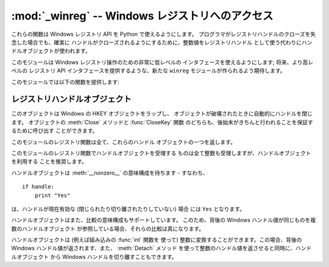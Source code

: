 
:mod:`_winreg` -- Windows レジストリへのアクセス
=====================================

.. module:: _winreg
   :platform: Windows
   :synopsis: Windows レジストリを操作するためのルーチンおよびオブジェクト。
.. sectionauthor:: Mark Hammond <MarkH@ActiveState.com>


.. versionadded:: 2.0

これらの関数は Windows レジストリ API を Python で使えるようにします。 プログラマがレジストリハンドルのクローズを失念した場合でも、確実に
ハンドルがクローズされるようにするために、整数値をレジストリハンドル として使う代わりにハンドルオブジェクトが使われます。

このモジュールは Windows レジストリ操作のための非常に低レベルの インタフェースを使えるようにします; 将来、より高レベルの レジストリ API
インタフェースを提供するような、新たな ``winreg`` モジュールが作られるよう期待します。

このモジュールでは以下の関数を提供します:


.. function:: CloseKey(hkey)

   以前開かれたレジストリキーを閉じます。 *hkey* 引数には以前開かれたレジストリキーを特定します。

   このメソッドを使って (または :meth:`handle.Close` によって) *hkey* が閉じられなかった場合、Python が *hkey*
   オブジェクトを破壊 する際に閉じられるので注意してください。


.. function:: ConnectRegistry(computer_name, key)

   他の計算機上にある既定のレジストリハンドル接続を確立し、 :dfn:`ハンドルオブジェクト (handle object)` を返します。

   *computer_name* はリモートコンピュータの名前で、 ``r"\\computername"`` の形式をとります。``None``
   の場合、ローカルの計算機が使われます。

   *key* は接続したい既定のハンドルです。

   戻り値は開かれたキーのハンドルです。 関数が失敗した場合、:exc:`EnvironmentError` 例外が 送出されます。


.. function:: CreateKey(key, sub_key)

   特定のキーを生成するか開き、:dfn:`ハンドルオブジェクト` を返します。

   *key* はすでに開かれたキーか、既定の :const:`HKEY_\*` 定数の うちの一つです。

   *sub_key* はこのメソッドが開く、または新規作成するキーの 名前です。

   *key* が既定のキーの一つなら、*sub_key* は ``None``  でかまいません。この場合、返されるハンドルは関数に渡されたのと
   同じキーハンドルです。

   キーがすでに存在する場合、この関数は既に存在するキーを開きます。

   戻り値は開かれたキーのハンドルです。この関数が失敗した場合、 :exc:`EnvironmentError` 例外が送出されます。


.. function:: DeleteKey(key, sub_key)

   特定のキーを削除します。

   *key* はすでに開かれたキーか、既定の :const:`HKEY_\*` 定数 のうちの一つです。

   *sub_key*  は文字列で、*key* パラメタによって特定された キーのサブキーでなければなりません。この値は ``None`` で
   あってはならず、キーはサブキーを持っていてはなりません。

   *このメソッドはサブキーをもつキーを削除することはできません。*

   このメソッドの実行が成功すると、キー全体が、その値すべてを含めて 削除されます。このメソッドが失敗した場合、 :exc:`EnvironmentError`
   例外が送出されます。


.. function:: DeleteValue(key, value)

   レジストリキーから指定された名前つきの値を削除します。

   *key* はすでに開かれたキーか、既定の :const:`HKEY_\*` 定数 のうちの一つでなければなりません。

   *value* は削除したい値を指定するための文字列です。


.. function:: EnumKey(key, index)

   開かれているレジストリキーのサブキーを列挙し、文字列で返します。

   *key* はすでに開かれたキーか、既定の :const:`HKEY_\*` 定数 のうちの一つでなければなりません。

   *index* は整数値で、取得するキーのインデクスを特定します。

   この関数は呼び出されるたびに一つのサブキーの名前を取得します。 この関数は通常、これ以上サブキーがないことを示す :exc:`EnvironmentError`
   例外が送出されるまで繰り返し呼び 出されます。


.. function:: EnumValue(key, index)

   開かれているレジストリキーの値を列挙し、タプルで返します。

   *key* はすでに開かれたキーか、既定の :const:`HKEY_\*` 定数 のうちの一つでなければなりません。

   *index* は整数値で、取得する値のインデクスを特定します。

   この関数は呼び出されるたびに一つの値の名前を取得します。 この関数は通常、これ以上値がないことを示す :exc:`EnvironmentError`
   例外が送出されるまで繰り返し呼び 出されます。

   結果は 3 要素のタプルになります:

   +-------+-------------------------------------------+
   | Index | Meaning                                   |
   +=======+===========================================+
   | ``0`` | 値の名前を特定する文字列                              |
   +-------+-------------------------------------------+
   | ``1`` | 値のデータを保持するためのオブジェクトで、その型は背後の レジストリ型に依存します |
   +-------+-------------------------------------------+
   | ``2`` | 値のデータ型を特定する整数です                           |
   +-------+-------------------------------------------+


.. function:: FlushKey(key)

   キーのすべての属性をレジストリに書き込みます。

   *key* はすでに開かれたキーか、既定の :const:`HKEY_\*` 定数 のうちの一つでなければなりません。

   キーを変更するために RegFlushKey を呼ぶ必要はありません。 レジストリの変更は怠惰なフラッシュ機構 (lazy flusher) を使って
   フラッシュされます。また、システムの遮断時にもディスクにフラッシュ されます。:func:`CloseKey` と違って、:func:`FlushKey`
   メソッドはレジストリに全てのデータを書き終えたときにのみ返ります。 アプリケーションは、レジストリへの変更を絶対に確実にディスク上に
   反映させる必要がある場合にのみ、:func:`FlushKey` を呼ぶべきです。

   .. note::

      :func:`FlushKey` を呼び出す必要があるかどうか分からない場合、 おそらくその必要はありません。


.. function:: RegLoadKey(key, sub_key, file_name)

   指定されたキーの下にサブキーを生成し、サブキーに指定されたファイル のレジストリ情報を記録します。

   *key* はすでに開かれたキーか、既定の :const:`HKEY_\*` 定数 のうちの一つです。

   *sub_key* は記録先のサブキーを指定する文字列です。

   *file_name* はレジストリデータを読み出すためのファイル名です。 このファイルは :func:`SaveKey` 関数で生成されたファイルでなくては
   なりません。ファイル割り当てテーブル (FAT) ファイルシステム下では、 ファイル名は拡張子を持っていてはなりません。

   この関数を呼び出しているプロセスが :const:`SE_RESTORE_PRIVILEGE` 特権を持たない場合には LoadKey() は失敗します。
   この特権はファイル許可とは違うので注意してください - 詳細は Win32 ドキュメンテーションを参照してください。

   *key* が :func:`ConnectRegistry` によって返されたハンドル の場合、*fileName*
   に指定されたパスは遠隔計算機に対する相対パス 名になります。

   Win32 ドキュメンテーションでは、*key* は :const:`HKEY_USER`  または :const:`HKEY_LOCAL_MACHINE`
   ツリー内になければならない とされています。これは正しいかもしれないし、そうでないかもしれません。


.. function:: OpenKey(key, sub_key[, res\ ``= 0``][, sam\ ``= KEY_READ``])

   指定されたキーを開き、:dfn:`ハンドルオブジェクト` を返します。

   *key* はすでに開かれたキーか、既定の :const:`HKEY_\*` 定数 のうちの一つです。

   *sub_key* は開きたいサブキーを特定する文字列です。

   *res* 予約されている整数値で、ゼロでなくてはなりません。 標準の値はゼロです。

   *sam* は必要なキーへのセキュリティアクセスを記述する、 アクセスマスクを指定する整数です。標準の値は :const:`KEY_READ` です。

   指定されたキーへの新しいハンドルが返されます。

   この関数が失敗すると 、:exc:`EnvironmentError` が送出されます。


.. function:: OpenKeyEx()

   :func:`OpenKeyEx` の機能は :func:`OpenKey` を標準の引数で使うことで提供されています。


.. function:: QueryInfoKey(key)

   キーに関数情報をタプルとして返します。

   *key* はすでに開かれたキーか、既定の :const:`HKEY_\*` 定数 のうちの一つです。

   結果は以下の 3 要素からなるタプルです:

   +-------+---------------------------------------------+
   | インデクス | 意味                                          |
   +=======+=============================================+
   | ``0`` | このキーが持つサブキーの数を表す整数。                         |
   +-------+---------------------------------------------+
   | ``1`` | このキーが持つ値の数を表す整数。                            |
   +-------+---------------------------------------------+
   | ``2`` | 最後のキーの変更が (あれば) いつだったかを表す長整数で、 1600 年 1 月 1 |
   |       | 日からの 100 ナノ秒単位で数えたもの。                       |
   +-------+---------------------------------------------+


.. function:: QueryValue(key, sub_key)

   キーに対する、名前付けられていない値を文字列で取得します。

   *key* はすでに開かれたキーか、既定の :const:`HKEY_\*` 定数 のうちの一つです。

   *sub_key* は値が関連付けられているサブキーの名前を保持する文字列 です。この引数が ``None`` または空文字列の場合、この関数は *key*
   で特定されるキーに対して :func:`SetValue` メソッドで 設定された値を取得します。

   レジストリ中の値は名前、型、およびデータから構成されています。 このメソッドはあるキーのデータ中で、名前 NULL をもつ最初の値を取得します。 しかし背後の
   API 呼び出しは型情報を返しません。非常に、非常に、非常に 不完全な実装です。この関数を使うべきではありません！！！


.. function:: QueryValueEx(key, value_name)

   開かれたレジストリキーに関連付けられている、指定した名前の値に対して、 型およびデータを取得します。

   *key* はすでに開かれたキーか、既定の :const:`HKEY_\*` 定数 のうちの一つです。

   *value_name* は要求する値を指定する文字列です。

   結果は 2 つの要素からなるタプルです:

   +-------+------------------+
   | インデクス | 意味               |
   +=======+==================+
   | ``0`` | レジストリ要素の名前。      |
   +-------+------------------+
   | ``1`` | この値のレジストリ型を表す整数。 |
   +-------+------------------+


.. function:: SaveKey(key, file_name)

   指定されたキーと、そのサブキー全てを指定したファイルに保存します。

   *key* はすでに開かれたキーか、既定の :const:`HKEY_\*` 定数 のうちの一つです。

   *file_name* はレジストリデータを保存するファイルの名前です、 このファイルはすでに存在していてはいけません。このファイル名が
   拡張子を含んでいる場合、:meth:`LoadKey`、 :meth:`ReplaceKey`  または :meth:`RestoreKey`
   メソッドは、ファイル割り当てテーブル (FAT) 型ファイルシステムを使うことができません。

   *key* が遠隔の計算機上にあるキーを表す場合、*file_name* で記述されているパスは遠隔の計算機に対して相対的なパスになります。
   このメソッドの呼び出し側は :const:`SeBackupPrivilege`  セキュリティ特権を保有していなければなりません。この特権は
   ファイルパーミッションとは異なります - 詳細は Win32  ドキュメンテーションを参照してください。

   この関数は *security_attributes* を NULL にして API に渡します。


.. function:: SetValue(key, sub_key, type, value)

   値を指定したキーに関連付けます。

   *key* はすでに開かれたキーか、既定の :const:`HKEY_\*` 定数 のうちの一つです。

   *sub_key* は値が関連付けられているサブキーの名前を表す文字列です。

   *type* はデータの型を指定する整数です。現状では、この値は :const:`REG_SZ` でなければならず、これは文字列だけが
   サポートされていることを示します。他のデータ型をサポートするには :func:`SetValueEx` を使ってください。

   *value* は新たな値を指定する文字列です。

   *sub_key* 引数で指定されたキーが存在しなければ、 SetValue 関数で生成されます。

   値の長さは利用可能なメモリによって制限されます。(2048 バイト以上の) 長い値はファイルに保存して、そのファイル名を設定レジストリに保存
   するべきです。そうすればレジストリを効率的に動作させる役に立ちます。

   *key* 引数に指定されたキーは :const:`KEY_SET_VALUE` アクセスで開かれていなければなりません。


.. function:: SetValueEx(key, value_name, reserved, type, value)

   開かれたレジストリキーの値フィールドにデータを記録します。

   *key* はすでに開かれたキーか、既定の :const:`HKEY_\*` 定数 のうちの一つです。

   *sub_key* は値が関連付けられているサブキーの名前を表す文字列です。

   *type* はデータの型を指定する整数です。 値はこのモジュールで定義されている以下の定数のうちの一つでなければ なりません:

   +----------------------------------+---------------------------------------------+
   | 定数                               | 意味                                          |
   +==================================+=============================================+
   | :const:`REG_BINARY`              | 何らかの形式のバイナリデータ。                             |
   +----------------------------------+---------------------------------------------+
   | :const:`REG_DWORD`               | 32 ビットの数。                                   |
   +----------------------------------+---------------------------------------------+
   | :const:`REG_DWORD_LITTLE_ENDIAN` | 32 ビットのリトルエンディアン形式の数。                       |
   +----------------------------------+---------------------------------------------+
   | :const:`REG_DWORD_BIG_ENDIAN`    | 32 ビットのビッグエンディアン形式の数。                       |
   +----------------------------------+---------------------------------------------+
   | :const:`REG_EXPAND_SZ`           | 環境変数を参照している、ヌル文字で終端された文字列。 (``%PATH%``)。    |
   +----------------------------------+---------------------------------------------+
   | :const:`REG_LINK`                | Unicode のシンボリックリンク。                         |
   +----------------------------------+---------------------------------------------+
   | :const:`REG_MULTI_SZ`            | ヌル文字で終端された文字列からなり、二つのヌル文字で終端されている配列 (Python |
   |                                  | はこの終端の処理を自動的に行います)。                         |
   +----------------------------------+---------------------------------------------+
   | :const:`REG_NONE`                | 定義されていない値の形式。                               |
   +----------------------------------+---------------------------------------------+
   | :const:`REG_RESOURCE_LIST`       | デバイスドライバリソースのリスト。                           |
   +----------------------------------+---------------------------------------------+
   | :const:`REG_SZ`                  | ヌルで終端された文字列。                                |
   +----------------------------------+---------------------------------------------+

   *reserved* は何もしません - API には常にゼロが渡されます。

   *value* は新たな値を指定する文字列です。

   このメソッドではまた、指定されたキーに対して、さらに別の値や型情報を 設定することができます。*key* 引数で指定されたキーは
   :const:`KEY_SET_VALUE` アクセスで開かれていなければなりません。

   キーを開くには、 :func:`CreateKeyEx` または :func:`OpenKey`  メソッドを使ってください。

   値の長さは利用可能なメモリによって制限されます。(2048 バイト以上の) 長い値はファイルに保存して、そのファイル名を設定レジストリに保存
   するべきです。そうすればレジストリを効率的に動作させる役に立ちます。


.. _handle-object:

レジストリハンドルオブジェクト
---------------

このオブジェクトは Windows の HKEY オブジェクトをラップし、 オブジェクトが破壊されたときに自動的にハンドルを閉じます。 オブジェクトの
:meth:`Close` メソッドと :func:`CloseKey` 関数 のどちらも、後始末がきちんと行われることを保証するために呼び出す
ことができます。

このモジュールのレジストリ関数は全て、これらのハンドル オブジェクトの一つを返します。

このモジュールのレジストリ関数でハンドルオブジェクトを受理する ものは全て整数も受理しますが、ハンドルオブジェクトを利用する ことを推奨します。

ハンドルオブジェクトは :meth:`__nonzero__` の意味構成を持ちます - すなわち、  ::

   if handle:
       print "Yes"

は、ハンドルが現在有効な (閉じられたり切り離されたりしていない) 場合 には ``Yes`` となります。

ハンドルオブジェクトはまた、比較の意味構成もサポートしています。 このため、背後の Windows ハンドル値が同じものを複数のハンドルオブジェクト
が参照している場合、それらの比較は真になります。

ハンドルオブジェクトは (例えば組み込みの :func:`int` 関数を 使って) 整数に変換することができます。この場合、背後の Windows
ハンドル値が返されます、また、 :meth:`Detach` メソッド を使って整数のハンドル値を返させると同時に、ハンドルオブジェクト から Windows
ハンドルを切り離すこともできます。


.. method:: PyHKEY.Close()

   背後の Windows ハンドルを閉じます。

   ハンドルがすでに閉じられていてもエラーは送出されません。


.. method:: PyHKEY.Detach()

   ハンドルオブジェクトから Windows ハンドルを切り離します。

   切り離される以前にそのハンドルを保持していた整数 (または 64 ビット  Windows の場合には長整数) オブジェクトが返されます。
   ハンドルがすでに切り離されていたり閉じられていたりした場合、 ゼロが返されます。

   この関数を呼び出した後、ハンドルは確実に無効化されますが、 閉じられるわけではありません。背後の Win32 ハンドルがハンドル
   オブジェクトよりも長く維持される必要がある場合にはこの 関数を呼び出すとよいでしょう。

